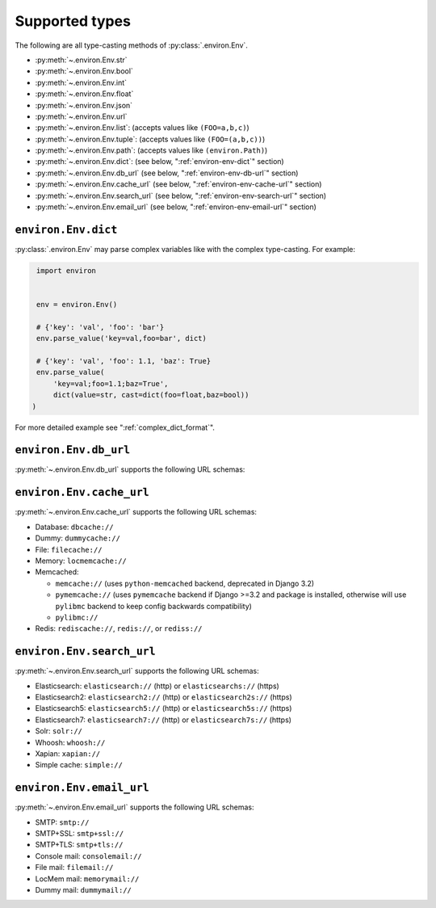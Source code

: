===============
Supported types
===============

The following are all type-casting methods of :py:class:`.environ.Env`.

* :py:meth:`~.environ.Env.str`
* :py:meth:`~.environ.Env.bool`
* :py:meth:`~.environ.Env.int`
* :py:meth:`~.environ.Env.float`
* :py:meth:`~.environ.Env.json`
* :py:meth:`~.environ.Env.url`
* :py:meth:`~.environ.Env.list`: (accepts values like ``(FOO=a,b,c)``)
* :py:meth:`~.environ.Env.tuple`:  (accepts values like ``(FOO=(a,b,c))``)
* :py:meth:`~.environ.Env.path`:  (accepts values like ``(environ.Path)``)
* :py:meth:`~.environ.Env.dict`:   (see below, ":ref:`environ-env-dict`" section)
* :py:meth:`~.environ.Env.db_url` (see below, ":ref:`environ-env-db-url`" section)
* :py:meth:`~.environ.Env.cache_url` (see below, ":ref:`environ-env-cache-url`" section)
* :py:meth:`~.environ.Env.search_url` (see below, ":ref:`environ-env-search-url`" section)
* :py:meth:`~.environ.Env.email_url` (see below, ":ref:`environ-env-email-url`" section)


.. _environ-env-dict:

``environ.Env.dict``
======================

:py:class:`.environ.Env` may parse complex variables like with the complex type-casting.
For example:

.. code-block:: python

   import environ


   env = environ.Env()

   # {'key': 'val', 'foo': 'bar'}
   env.parse_value('key=val,foo=bar', dict)

   # {'key': 'val', 'foo': 1.1, 'baz': True}
   env.parse_value(
       'key=val;foo=1.1;baz=True',
       dict(value=str, cast=dict(foo=float,baz=bool))
  )

For more detailed example see ":ref:`complex_dict_format`".


.. _environ-env-db-url:

``environ.Env.db_url``
======================

:py:meth:`~.environ.Env.db_url` supports the following URL schemas:

.. glossary::

    Amazon Redshift
      **Database Backend:** ``django_redshift_backend``

      **URL schema:** ``redshift://``

    LDAP
      **Database Backend:** ``ldapdb.backends.ldap``

      **URL schema:** ``ldap://host:port/dn?attrs?scope?filter?exts``

    MSSQL
      **Database Backend:** ``sql_server.pyodbc``

      **URL schema:** ``mssql://user:password@host:port/dbname``

      With MySQL you can use the following schemas: ``mysql``, ``mysql2``.

    MySQL (GIS)
      **Database Backend:** ``django.contrib.gis.db.backends.mysql``

      **URL schema:** ``mysqlgis://user:password@host:port/dbname``

    MySQL
      **Database Backend:** ``django.db.backends.mysql``

      **URL schema:** ``mysql://user:password@host:port/dbname``

    MySQL Connector Python from Oracle
      **Database Backend:** ``mysql.connector.django``

      **URL schema:** ``mysql-connector://``

    Oracle
      **Database Backend:** ``django.db.backends.oracle``

      **URL schema:** ``oracle://user:password@host:port/dbname``

    PostgreSQL
      **Database Backend:** ``django.db.backends.postgresql``

      **URL schema:** ``postgres://user:password@host:port/dbname``

      With PostgreSQL you can use the following schemas: ``postgres``, ``postgresql``, ``psql``, ``pgsql``, ``postgis``.
      You can also use UNIX domain sockets path instead of hostname. For example: ``postgres://path/dbname``.
      The ``django.db.backends.postgresql_psycopg2`` will be used if the Django version is less than ``2.0``.

    PostGIS
      **Database Backend:** ``django.contrib.gis.db.backends.postgis``

      **URL schema:** ``postgis://user:password@host:port/dbname``

    PyODBC
      **Database Backend:** ``sql_server.pyodbc``

      **URL schema:** ``pyodbc://``

    SQLite
      **Database Backend:** ``django.db.backends.sqlite3``

      **URL schema:** ``sqlite:////absolute/path/to/db/file``

      SQLite connects to file based databases. URL schemas ``sqlite://`` or
      ``sqlite://:memory:`` means the database is in the memory (not a file on disk).

    SpatiaLite
      **Database Backend:** ``django.contrib.gis.db.backends.spatialite``

      **URL schema:** ``spatialite:///PATH``

      SQLite connects to file based databases. URL schemas ``sqlite://`` or
      ``sqlite://:memory:`` means the database is in the memory (not a file on disk).


.. _environ-env-cache-url:

``environ.Env.cache_url``
=========================

:py:meth:`~.environ.Env.cache_url` supports the following URL schemas:

* Database: ``dbcache://``
* Dummy: ``dummycache://``
* File: ``filecache://``
* Memory: ``locmemcache://``
* Memcached:

  * ``memcache://`` (uses ``python-memcached`` backend, deprecated in Django 3.2)
  * ``pymemcache://`` (uses ``pymemcache`` backend if Django >=3.2 and package is installed, otherwise will use ``pylibmc`` backend to keep config backwards compatibility)
  * ``pylibmc://``

* Redis: ``rediscache://``, ``redis://``, or ``rediss://``


.. _environ-env-search-url:

``environ.Env.search_url``
==========================

:py:meth:`~.environ.Env.search_url` supports the following URL schemas:

* Elasticsearch: ``elasticsearch://`` (http) or ``elasticsearchs://`` (https)
* Elasticsearch2: ``elasticsearch2://`` (http) or ``elasticsearch2s://`` (https)
* Elasticsearch5: ``elasticsearch5://`` (http) or ``elasticsearch5s://`` (https)
* Elasticsearch7: ``elasticsearch7://`` (http) or ``elasticsearch7s://`` (https)
* Solr: ``solr://``
* Whoosh: ``whoosh://``
* Xapian: ``xapian://``
* Simple cache: ``simple://``


.. _environ-env-email-url:

``environ.Env.email_url``
==========================

:py:meth:`~.environ.Env.email_url` supports the following URL schemas:

* SMTP: ``smtp://``
* SMTP+SSL: ``smtp+ssl://``
* SMTP+TLS: ``smtp+tls://``
* Console mail: ``consolemail://``
* File mail: ``filemail://``
* LocMem mail: ``memorymail://``
* Dummy mail: ``dummymail://``

